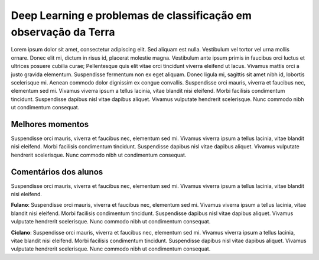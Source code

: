 Deep Learning e problemas de classificação em observação da Terra
===================================================================

Lorem ipsum dolor sit amet, consectetur adipiscing elit. Sed aliquam est nulla. Vestibulum vel tortor vel urna mollis ornare. Donec elit mi, dictum in risus id, placerat molestie magna. Vestibulum ante ipsum primis in faucibus orci luctus et ultrices posuere cubilia curae; Pellentesque quis elit vitae orci tincidunt viverra eleifend ut lacus. Vivamus mattis orci a justo gravida elementum. Suspendisse fermentum non ex eget aliquam. Donec ligula mi, sagittis sit amet nibh id, lobortis scelerisque mi. Aenean commodo dolor dignissim ex congue convallis. Suspendisse orci mauris, viverra et faucibus nec, elementum sed mi. Vivamus viverra ipsum a tellus lacinia, vitae blandit nisi eleifend. Morbi facilisis condimentum tincidunt. Suspendisse dapibus nisl vitae dapibus aliquet. Vivamus vulputate hendrerit scelerisque. Nunc commodo nibh ut condimentum consequat. 

Melhores momentos
------------------

Suspendisse orci mauris, viverra et faucibus nec, elementum sed mi. Vivamus viverra ipsum a tellus lacinia, vitae blandit nisi eleifend. Morbi facilisis condimentum tincidunt. Suspendisse dapibus nisl vitae dapibus aliquet. Vivamus vulputate hendrerit scelerisque. Nunc commodo nibh ut condimentum consequat. 

Comentários dos alunos
-----------------------

Suspendisse orci mauris, viverra et faucibus nec, elementum sed mi. Vivamus viverra ipsum a tellus lacinia, vitae blandit nisi eleifend. 

**Fulano**: Suspendisse orci mauris, viverra et faucibus nec, elementum sed mi. Vivamus viverra ipsum a tellus lacinia, vitae blandit nisi eleifend. Morbi facilisis condimentum tincidunt. Suspendisse dapibus nisl vitae dapibus aliquet. Vivamus vulputate hendrerit scelerisque. Nunc commodo nibh ut condimentum consequat. 

**Ciclano**: Suspendisse orci mauris, viverra et faucibus nec, elementum sed mi. Vivamus viverra ipsum a tellus lacinia, vitae blandit nisi eleifend. Morbi facilisis condimentum tincidunt. Suspendisse dapibus nisl vitae dapibus aliquet. Vivamus vulputate hendrerit scelerisque. Nunc commodo nibh ut condimentum consequat. 
